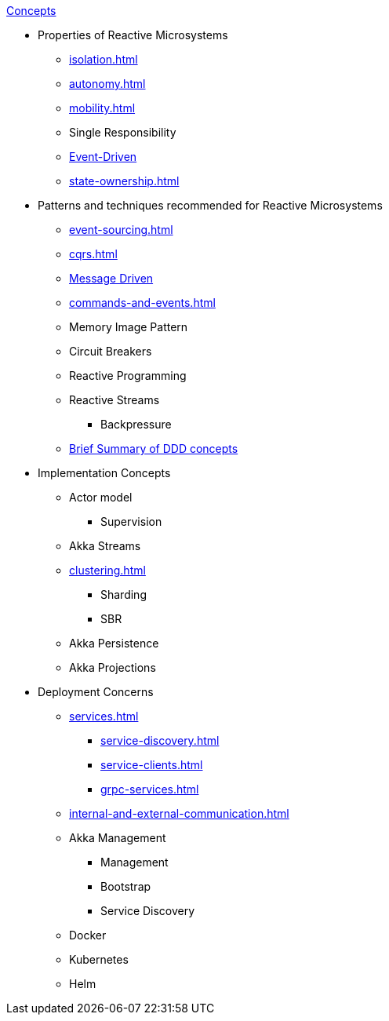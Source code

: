 .xref:index.adoc[Concepts]
* Properties of Reactive Microsystems
** xref:isolation.adoc[]
** xref:autonomy.adoc[]
** xref:mobility.adoc[]
** Single Responsibility
** xref:message-driven-event-driven.adoc[Event-Driven]
** xref:state-ownership.adoc[]

* Patterns and techniques recommended for Reactive Microsystems
** xref:event-sourcing.adoc[]
** xref:cqrs.adoc[]
** xref:message-driven-event-driven.adoc[Message Driven]
** xref:commands-and-events.adoc[]
** Memory Image Pattern
** Circuit Breakers
** Reactive Programming
** Reactive Streams
*** Backpressure
** xref:ddd.adoc[Brief Summary of DDD concepts]

* Implementation Concepts
** Actor model
*** Supervision
** Akka Streams
** xref:clustering.adoc[]
*** Sharding
*** SBR
** Akka Persistence
** Akka Projections

* Deployment Concerns
** xref:services.adoc[]
*** xref:service-discovery.adoc[]
*** xref:service-clients.adoc[]
*** xref:grpc-services.adoc[]
** xref:internal-and-external-communication.adoc[]
** Akka Management
*** Management
*** Bootstrap
*** Service Discovery
** Docker
** Kubernetes
** Helm

